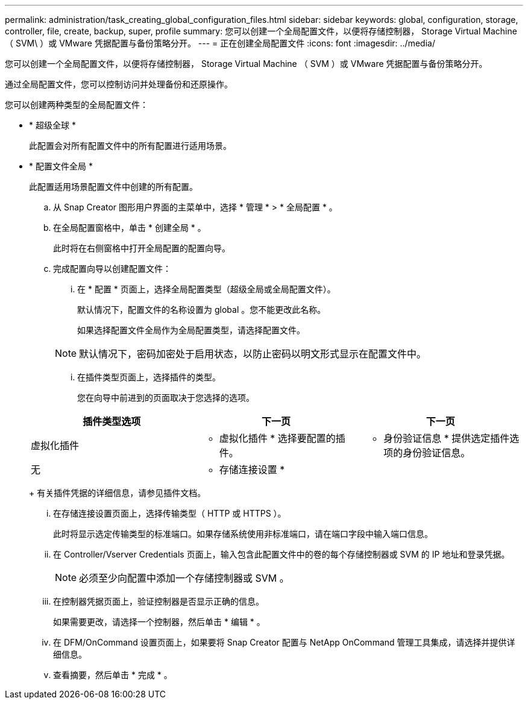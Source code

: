 ---
permalink: administration/task_creating_global_configuration_files.html 
sidebar: sidebar 
keywords: global, configuration, storage, controller, file, create, backup, super, profile 
summary: 您可以创建一个全局配置文件，以便将存储控制器， Storage Virtual Machine （ SVM\ ）或 VMware 凭据配置与备份策略分开。 
---
= 正在创建全局配置文件
:icons: font
:imagesdir: ../media/


[role="lead"]
您可以创建一个全局配置文件，以便将存储控制器， Storage Virtual Machine （ SVM ）或 VMware 凭据配置与备份策略分开。

通过全局配置文件，您可以控制访问并处理备份和还原操作。

您可以创建两种类型的全局配置文件：

* * 超级全球 *
+
此配置会对所有配置文件中的所有配置进行适用场景。

* * 配置文件全局 *
+
此配置适用场景配置文件中创建的所有配置。

+
.. 从 Snap Creator 图形用户界面的主菜单中，选择 * 管理 * > * 全局配置 * 。
.. 在全局配置窗格中，单击 * 创建全局 * 。
+
此时将在右侧窗格中打开全局配置的配置向导。

.. 完成配置向导以创建配置文件：
+
... 在 * 配置 * 页面上，选择全局配置类型（超级全局或全局配置文件）。
+
默认情况下，配置文件的名称设置为 global 。您不能更改此名称。

+
如果选择配置文件全局作为全局配置类型，请选择配置文件。

+

NOTE: 默认情况下，密码加密处于启用状态，以防止密码以明文形式显示在配置文件中。

... 在插件类型页面上，选择插件的类型。
+
您在向导中前进到的页面取决于您选择的选项。

+
|===
| 插件类型选项 | 下一页 | 下一页 


 a| 
虚拟化插件
 a| 
* 虚拟化插件 * 选择要配置的插件。
 a| 
* 身份验证信息 * 提供选定插件选项的身份验证信息。



 a| 
无
 a| 
* 存储连接设置 *
 a| 
--

--
|===
+
有关插件凭据的详细信息，请参见插件文档。

... 在存储连接设置页面上，选择传输类型（ HTTP 或 HTTPS ）。
+
此时将显示选定传输类型的标准端口。如果存储系统使用非标准端口，请在端口字段中输入端口信息。

... 在 Controller/Vserver Credentials 页面上，输入包含此配置文件中的卷的每个存储控制器或 SVM 的 IP 地址和登录凭据。
+

NOTE: 必须至少向配置中添加一个存储控制器或 SVM 。

... 在控制器凭据页面上，验证控制器是否显示正确的信息。
+
如果需要更改，请选择一个控制器，然后单击 * 编辑 * 。

... 在 DFM/OnCommand 设置页面上，如果要将 Snap Creator 配置与 NetApp OnCommand 管理工具集成，请选择并提供详细信息。
... 查看摘要，然后单击 * 完成 * 。





